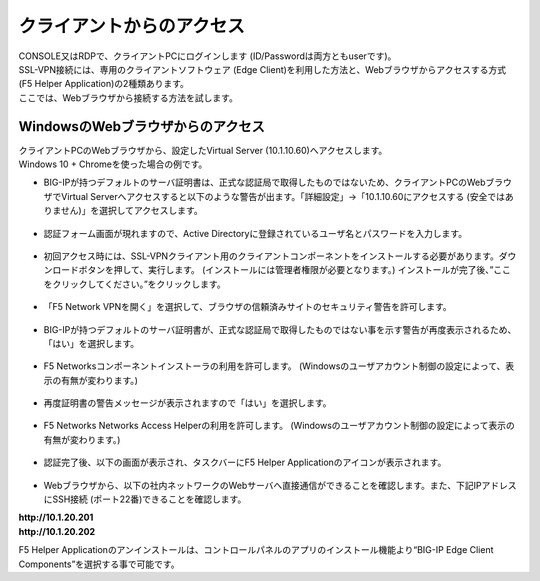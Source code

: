 クライアントからのアクセス
======================================

| CONSOLE又はRDPで、クライアントPCにログインします (ID/Passwordは両方ともuserです)。
| SSL-VPN接続には、専用のクライアントソフトウェア (Edge Client)を利用した方法と、Webブラウザからアクセスする方式(F5 Helper Application)の2種類あります。
| ここでは、Webブラウザから接続する方法を試します。

WindowsのWebブラウザからのアクセス
--------------------------------------

| クライアントPCのWebブラウザから、設定したVirtual Server (10.1.10.60)へアクセスします。
| Windows 10 + Chromeを使った場合の例です。

- BIG-IPが持つデフォルトのサーバ証明書は、正式な認証局で取得したものではないため、クライアントPCのWebブラウザでVirtual Serverへアクセスすると以下のような警告が出ます。「詳細設定」→「10.1.10.60にアクセスする (安全ではありません)」を選択してアクセスします。

.. figure:: images/mod5-2-1-1.png
   :scale: 20%
   :align: center

- 認証フォーム画面が現れますので、Active Directoryに登録されているユーザ名とパスワードを入力します。

.. figure:: images/mod5-2-1-2.png
   :scale: 100%
   :align: center

- 初回アクセス時には、SSL-VPNクライアント用のクライアントコンポーネントをインストールする必要があります。ダウンロードボタンを押して、実行します。 (インストールには管理者権限が必要となります。) インストールが完了後、”ここをクリックしてください。”をクリックします。

.. figure:: images/mod5-2-1-3.png
   :scale: 20%
   :align: center

- 「F5 Network VPNを開く」を選択して、ブラウザの信頼済みサイトのセキュリティ警告を許可します。

.. figure:: images/mod5-2-1-4.png
   :scale: 20%
   :align: center

.. figure:: images/mod5-2-1-5.png
   :scale: 20%
   :align: center

- BIG-IPが持つデフォルトのサーバ証明書が、正式な認証局で取得したものではない事を示す警告が再度表示されるため、「はい」を選択します。

.. figure:: images/mod5-2-1-6.png
   :scale: 20%
   :align: center

- F5 Networksコンポーネントインストーラの利用を許可します。 (Windowsのユーザアカウント制御の設定によって、表示の有無が変わります。)

.. figure:: images/mod5-2-1-7.png
   :scale: 20%
   :align: center

- 再度証明書の警告メッセージが表示されますので「はい」を選択します。

.. figure:: images/mod5-2-1-8.png
   :scale: 20%
   :align: center

- F5 Networks Networks Access Helperの利用を許可します。 (Windowsのユーザアカウント制御の設定によって表示の有無が変わります。)

.. figure:: images/mod5-2-1-9.png
   :scale: 20%
   :align: center

- 認証完了後、以下の画面が表示され、タスクバーにF5 Helper Applicationのアイコンが表示されます。

.. figure:: images/mod5-2-1-10.png
   :scale: 70%
   :align: center

- Webブラウザから、以下の社内ネットワークのWebサーバへ直接通信ができることを確認します。また、下記IPアドレスにSSH接続 (ポート22番)できることを確認します。

| **http://10.1.20.201**	
| **http://10.1.20.202**

.. note::
F5 Helper Applicationのアンインストールは、コントロールパネルのアプリのインストール機能より“BIG-IP Edge Client Components”を選択する事で可能です。

